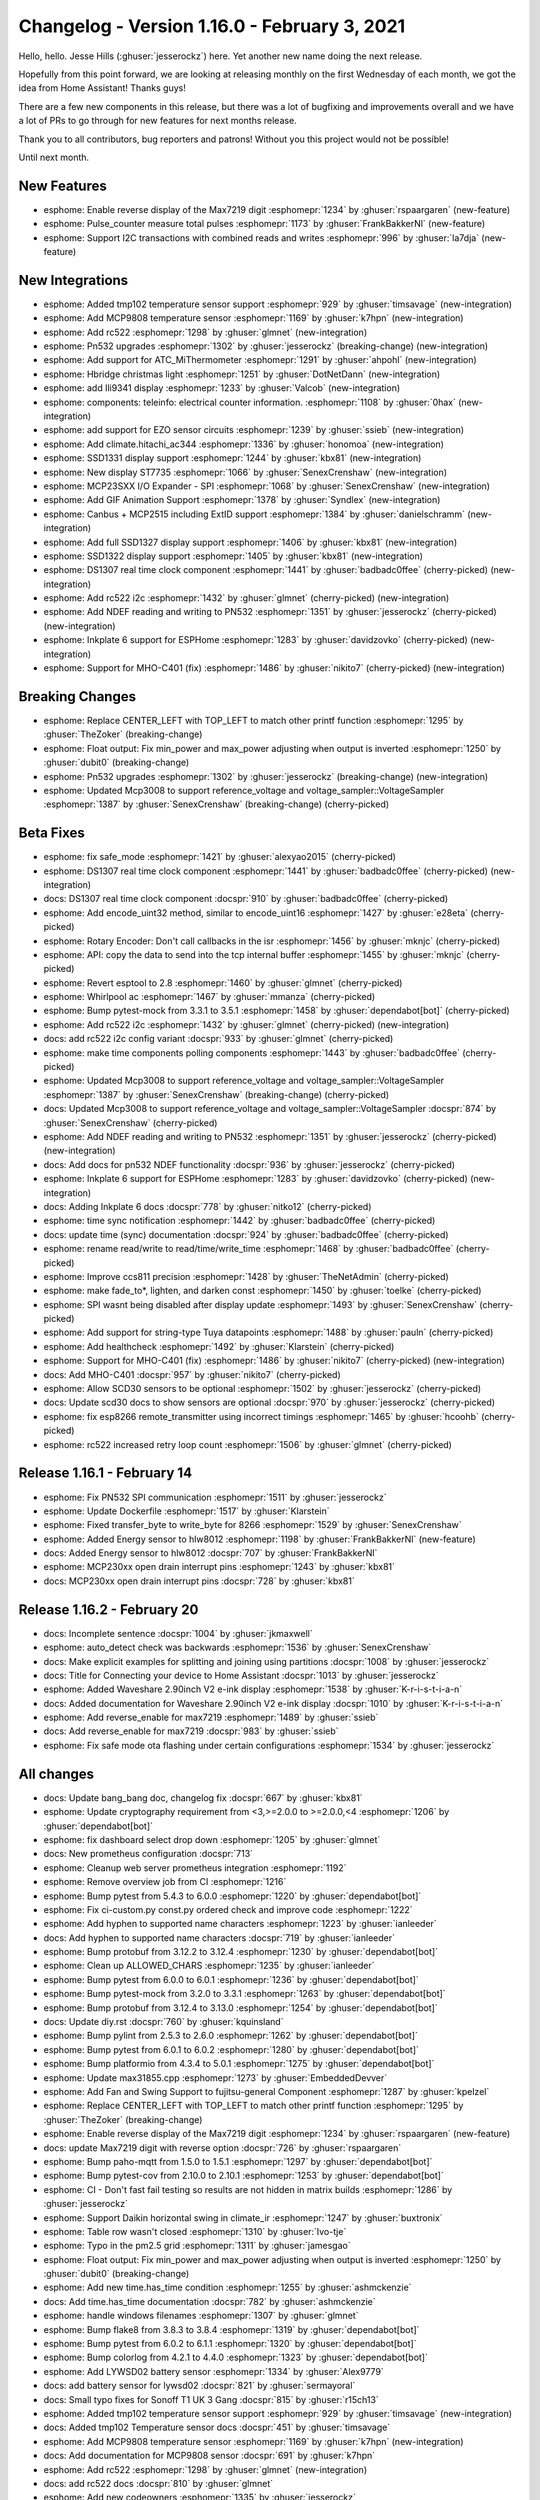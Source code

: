 Changelog - Version 1.16.0 - February 3, 2021
===============================================

.. seo::
    :description: Changelog for ESPHome version 1.16.0.
    :image: /_static/changelog-1.16.0.png
    :author: Otto Winter
    :author_twitter: @OttoWinter_

.. imgtable::
    :columns: 5

    TMP102, components/sensor/tmp102, tmp102.jpg
    MCP9808, components/sensor/mcp9808, mcp9808.jpg
    RC522, components/binary_sensor/rc522, rc522.jpg
    H-bridge Light, components/light/hbridge, brightness-medium.svg, dark-invert
    ILI9341, components/display/ili9341, ili9341.jpg
    Teleinfo, components/sensor/teleinfo, teleinfo.jpg
    EZO sensor circuits, components/sensor/ezo, ezo-ph-circuit.png
    SSD1322, components/display/ssd1322, ssd1322.jpg
    SSD1327, components/display/ssd1327, ssd1327.jpg
    SSD1331, components/display/ssd1331, ssd1331.jpg
    ST7735, components/display/st7735, st7735.jpg
    MCP23SXX I/O Expander - SPI Bus, components/mcp23Sxx, mcp230xx.svg
    CAN Bus, components/canbus, canbus.svg
    Inkplate 6, components/display/Inkplate, inkplate6.jpg

Hello, hello. Jesse Hills (:ghuser:`jesserockz`) here. Yet another new name doing the next release.

Hopefully from this point forward, we are looking at releasing monthly on the first Wednesday of each month,
we got the idea from Home Assistant! Thanks guys!

There are a few new components in this release, but there was a lot of bugfixing and improvements overall and
we have a lot of PRs to go through for new features for next months release.

Thank you to all contributors, bug reporters and patrons! Without you this project would not be possible!

Until next month.

New Features
------------

- esphome: Enable reverse display of the Max7219 digit :esphomepr:`1234` by :ghuser:`rspaargaren` (new-feature)
- esphome: Pulse_counter measure total pulses :esphomepr:`1173` by :ghuser:`FrankBakkerNl` (new-feature)
- esphome: Support I2C transactions with combined reads and writes :esphomepr:`996` by :ghuser:`la7dja` (new-feature)

New Integrations
----------------

- esphome: Added tmp102 temperature sensor support :esphomepr:`929` by :ghuser:`timsavage` (new-integration)
- esphome: Add MCP9808 temperature sensor :esphomepr:`1169` by :ghuser:`k7hpn` (new-integration)
- esphome: Add rc522 :esphomepr:`1298` by :ghuser:`glmnet` (new-integration)
- esphome: Pn532 upgrades :esphomepr:`1302` by :ghuser:`jesserockz` (breaking-change) (new-integration)
- esphome: Add support for ATC_MiThermometer :esphomepr:`1291` by :ghuser:`ahpohl` (new-integration)
- esphome: Hbridge christmas light :esphomepr:`1251` by :ghuser:`DotNetDann` (new-integration)
- esphome: add Ili9341 display :esphomepr:`1233` by :ghuser:`Valcob` (new-integration)
- esphome: components: teleinfo: electrical counter information. :esphomepr:`1108` by :ghuser:`0hax` (new-integration)
- esphome: add support for EZO sensor circuits :esphomepr:`1239` by :ghuser:`ssieb` (new-integration)
- esphome: Add climate.hitachi_ac344 :esphomepr:`1336` by :ghuser:`honomoa` (new-integration)
- esphome: SSD1331 display support :esphomepr:`1244` by :ghuser:`kbx81` (new-integration)
- esphome: New display ST7735 :esphomepr:`1066` by :ghuser:`SenexCrenshaw` (new-integration)
- esphome: MCP23SXX I/O Expander - SPI :esphomepr:`1068` by :ghuser:`SenexCrenshaw` (new-integration)
- esphome: Add GIF Animation Support :esphomepr:`1378` by :ghuser:`Syndlex` (new-integration)
- esphome: Canbus + MCP2515 including ExtID support :esphomepr:`1384` by :ghuser:`danielschramm` (new-integration)
- esphome: Add full SSD1327 display support :esphomepr:`1406` by :ghuser:`kbx81` (new-integration)
- esphome: SSD1322 display support :esphomepr:`1405` by :ghuser:`kbx81` (new-integration)
- esphome: DS1307 real time clock component :esphomepr:`1441` by :ghuser:`badbadc0ffee` (cherry-picked) (new-integration)
- esphome: Add rc522 i2c :esphomepr:`1432` by :ghuser:`glmnet` (cherry-picked) (new-integration)
- esphome: Add NDEF reading and writing to PN532 :esphomepr:`1351` by :ghuser:`jesserockz` (cherry-picked) (new-integration)
- esphome: Inkplate 6 support for ESPHome :esphomepr:`1283` by :ghuser:`davidzovko` (cherry-picked) (new-integration)
- esphome: Support for MHO-C401 (fix) :esphomepr:`1486` by :ghuser:`nikito7` (cherry-picked) (new-integration)

Breaking Changes
----------------

- esphome: Replace CENTER_LEFT with TOP_LEFT to match other printf function :esphomepr:`1295` by :ghuser:`TheZoker` (breaking-change)
- esphome: Float output: Fix min_power and max_power adjusting when output is inverted :esphomepr:`1250` by :ghuser:`dubit0` (breaking-change)
- esphome: Pn532 upgrades :esphomepr:`1302` by :ghuser:`jesserockz` (breaking-change) (new-integration)
- esphome: Updated Mcp3008 to support reference_voltage and voltage_sampler::VoltageSampler :esphomepr:`1387` by :ghuser:`SenexCrenshaw` (breaking-change) (cherry-picked)

Beta Fixes
----------

- esphome: fix safe_mode :esphomepr:`1421` by :ghuser:`alexyao2015` (cherry-picked)
- esphome: DS1307 real time clock component :esphomepr:`1441` by :ghuser:`badbadc0ffee` (cherry-picked) (new-integration)
- docs: DS1307 real time clock component :docspr:`910` by :ghuser:`badbadc0ffee` (cherry-picked)
- esphome: Add encode_uint32 method, similar to encode_uint16 :esphomepr:`1427` by :ghuser:`e28eta` (cherry-picked)
- esphome: Rotary Encoder: Don't call callbacks in the isr :esphomepr:`1456` by :ghuser:`mknjc` (cherry-picked)
- esphome: API: copy the data to send into the tcp internal buffer :esphomepr:`1455` by :ghuser:`mknjc` (cherry-picked)
- esphome: Revert esptool to 2.8 :esphomepr:`1460` by :ghuser:`glmnet` (cherry-picked)
- esphome: Whirlpool ac :esphomepr:`1467` by :ghuser:`mmanza` (cherry-picked)
- esphome: Bump pytest-mock from 3.3.1 to 3.5.1 :esphomepr:`1458` by :ghuser:`dependabot[bot]` (cherry-picked)
- esphome: Add rc522 i2c :esphomepr:`1432` by :ghuser:`glmnet` (cherry-picked) (new-integration)
- docs: add rc522 i2c config variant :docspr:`933` by :ghuser:`glmnet` (cherry-picked)
- esphome: make time components polling components :esphomepr:`1443` by :ghuser:`badbadc0ffee` (cherry-picked)
- esphome: Updated Mcp3008 to support reference_voltage and voltage_sampler::VoltageSampler :esphomepr:`1387` by :ghuser:`SenexCrenshaw` (breaking-change) (cherry-picked)
- docs: Updated Mcp3008 to support reference_voltage and voltage_sampler::VoltageSampler :docspr:`874` by :ghuser:`SenexCrenshaw` (cherry-picked)
- esphome: Add NDEF reading and writing to PN532 :esphomepr:`1351` by :ghuser:`jesserockz` (cherry-picked) (new-integration)
- docs: Add docs for pn532 NDEF functionality :docspr:`936` by :ghuser:`jesserockz` (cherry-picked)
- esphome: Inkplate 6 support for ESPHome :esphomepr:`1283` by :ghuser:`davidzovko` (cherry-picked) (new-integration)
- docs: Adding Inkplate 6 docs :docspr:`778` by :ghuser:`nitko12` (cherry-picked)
- esphome: time sync notification :esphomepr:`1442` by :ghuser:`badbadc0ffee` (cherry-picked)
- docs: update time (sync) documentation :docspr:`924` by :ghuser:`badbadc0ffee` (cherry-picked)
- esphome: rename read/write to read/time/write_time :esphomepr:`1468` by :ghuser:`badbadc0ffee` (cherry-picked)
- esphome: Improve ccs811 precision :esphomepr:`1428` by :ghuser:`TheNetAdmin` (cherry-picked)
- esphome: make fade_to*, lighten, and darken const :esphomepr:`1450` by :ghuser:`toelke` (cherry-picked)
- esphome: SPI wasnt being disabled after display update :esphomepr:`1493` by :ghuser:`SenexCrenshaw` (cherry-picked)
- esphome: Add support for string-type Tuya datapoints :esphomepr:`1488` by :ghuser:`pauln` (cherry-picked)
- esphome: Add healthcheck :esphomepr:`1492` by :ghuser:`Klarstein` (cherry-picked)
- esphome: Support for MHO-C401 (fix) :esphomepr:`1486` by :ghuser:`nikito7` (cherry-picked) (new-integration)
- docs: Add MHO-C401 :docspr:`957` by :ghuser:`nikito7` (cherry-picked)
- esphome: Allow SCD30 sensors to be optional :esphomepr:`1502` by :ghuser:`jesserockz` (cherry-picked)
- docs: Update scd30 docs to show sensors are optional :docspr:`970` by :ghuser:`jesserockz` (cherry-picked)
- esphome: fix esp8266 remote_transmitter using incorrect timings :esphomepr:`1465` by :ghuser:`hcoohb` (cherry-picked)
- esphome: rc522 increased retry loop count :esphomepr:`1506` by :ghuser:`glmnet` (cherry-picked)

Release 1.16.1 - February 14
----------------------------

- esphome: Fix PN532 SPI communication :esphomepr:`1511` by :ghuser:`jesserockz`
- esphome: Update Dockerfile :esphomepr:`1517` by :ghuser:`Klarstein`
- esphome: Fixed transfer_byte to write_byte for 8266 :esphomepr:`1529` by :ghuser:`SenexCrenshaw`
- esphome: Added Energy sensor to hlw8012 :esphomepr:`1198` by :ghuser:`FrankBakkerNl` (new-feature)
- docs: Added Energy sensor to hlw8012 :docspr:`707` by :ghuser:`FrankBakkerNl`
- esphome: MCP230xx open drain interrupt pins :esphomepr:`1243` by :ghuser:`kbx81`
- docs: MCP230xx open drain interrupt pins :docspr:`728` by :ghuser:`kbx81`

Release 1.16.2 - February 20
----------------------------

- docs: Incomplete sentence :docspr:`1004` by :ghuser:`jkmaxwell`
- esphome: auto_detect check was backwards :esphomepr:`1536` by :ghuser:`SenexCrenshaw`
- docs: Make explicit examples for splitting and joining using partitions :docspr:`1008` by :ghuser:`jesserockz`
- docs: Title for Connecting your device to Home Assistant :docspr:`1013` by :ghuser:`jesserockz`
- esphome: Added Waveshare 2.90inch V2 e-ink display :esphomepr:`1538` by :ghuser:`K-r-i-s-t-i-a-n`
- docs: Added documentation for Waveshare 2.90inch V2 e-ink display :docspr:`1010` by :ghuser:`K-r-i-s-t-i-a-n`
- esphome: Add reverse_enable for max7219 :esphomepr:`1489` by :ghuser:`ssieb`
- docs: Add reverse_enable for max7219 :docspr:`983` by :ghuser:`ssieb`
- esphome: Fix safe mode ota flashing under certain configurations :esphomepr:`1534` by :ghuser:`jesserockz`

All changes
-----------

- docs: Update bang_bang doc, changelog fix :docspr:`667` by :ghuser:`kbx81`
- esphome: Update cryptography requirement from <3,>=2.0.0 to >=2.0.0,<4 :esphomepr:`1206` by :ghuser:`dependabot[bot]`
- esphome: fix dashboard select drop down :esphomepr:`1205` by :ghuser:`glmnet`
- docs: New prometheus configuration :docspr:`713`
- esphome: Cleanup web server prometheus integration :esphomepr:`1192`
- esphome: Remove overview job from CI :esphomepr:`1216`
- esphome: Bump pytest from 5.4.3 to 6.0.0 :esphomepr:`1220` by :ghuser:`dependabot[bot]`
- esphome: Fix ci-custom.py const.py ordered check and improve code :esphomepr:`1222`
- esphome: Add hyphen to supported name characters :esphomepr:`1223` by :ghuser:`ianleeder`
- docs: Add hyphen to supported name characters :docspr:`719` by :ghuser:`ianleeder`
- esphome: Bump protobuf from 3.12.2 to 3.12.4 :esphomepr:`1230` by :ghuser:`dependabot[bot]`
- esphome: Clean up ALLOWED_CHARS :esphomepr:`1235` by :ghuser:`ianleeder`
- esphome: Bump pytest from 6.0.0 to 6.0.1 :esphomepr:`1236` by :ghuser:`dependabot[bot]`
- esphome: Bump pytest-mock from 3.2.0 to 3.3.1 :esphomepr:`1263` by :ghuser:`dependabot[bot]`
- esphome: Bump protobuf from 3.12.4 to 3.13.0 :esphomepr:`1254` by :ghuser:`dependabot[bot]`
- docs: Update diy.rst :docspr:`760` by :ghuser:`kquinsland`
- esphome: Bump pylint from 2.5.3 to 2.6.0 :esphomepr:`1262` by :ghuser:`dependabot[bot]`
- esphome: Bump pytest from 6.0.1 to 6.0.2 :esphomepr:`1280` by :ghuser:`dependabot[bot]`
- esphome: Bump platformio from 4.3.4 to 5.0.1 :esphomepr:`1275` by :ghuser:`dependabot[bot]`
- esphome: Update max31855.cpp :esphomepr:`1273` by :ghuser:`EmbeddedDevver`
- esphome: Add Fan and Swing Support to fujitsu-general Component :esphomepr:`1287` by :ghuser:`kpelzel`
- esphome: Replace CENTER_LEFT with TOP_LEFT to match other printf function :esphomepr:`1295` by :ghuser:`TheZoker` (breaking-change)
- esphome: Enable reverse display of the Max7219 digit :esphomepr:`1234` by :ghuser:`rspaargaren` (new-feature)
- docs: update Max7219 digit with reverse option :docspr:`726` by :ghuser:`rspaargaren`
- esphome: Bump paho-mqtt from 1.5.0 to 1.5.1 :esphomepr:`1297` by :ghuser:`dependabot[bot]`
- esphome: Bump pytest-cov from 2.10.0 to 2.10.1 :esphomepr:`1253` by :ghuser:`dependabot[bot]`
- esphome: CI - Don't fast fail testing so results are not hidden in matrix builds :esphomepr:`1286` by :ghuser:`jesserockz`
- esphome: Support Daikin horizontal swing in climate_ir :esphomepr:`1247` by :ghuser:`buxtronix`
- esphome: Table row wasn't closed :esphomepr:`1310` by :ghuser:`Ivo-tje`
- esphome: Typo in the pm2.5 grid :esphomepr:`1311` by :ghuser:`jamesgao`
- esphome: Float output: Fix min_power and max_power adjusting when output is inverted :esphomepr:`1250` by :ghuser:`dubit0` (breaking-change)
- esphome: Add new time.has_time condition :esphomepr:`1255` by :ghuser:`ashmckenzie`
- docs: Add time.has_time documentation :docspr:`782` by :ghuser:`ashmckenzie`
- esphome: handle windows filenames :esphomepr:`1307` by :ghuser:`glmnet`
- esphome: Bump flake8 from 3.8.3 to 3.8.4 :esphomepr:`1319` by :ghuser:`dependabot[bot]`
- esphome: Bump pytest from 6.0.2 to 6.1.1 :esphomepr:`1320` by :ghuser:`dependabot[bot]`
- esphome: Bump colorlog from 4.2.1 to 4.4.0 :esphomepr:`1323` by :ghuser:`dependabot[bot]`
- esphome: Add LYWSD02 battery sensor :esphomepr:`1334` by :ghuser:`Alex9779`
- docs:  add battery sensor for lywsd02 :docspr:`821` by :ghuser:`sermayoral`
- docs: Small typo fixes for Sonoff T1 UK 3 Gang :docspr:`815` by :ghuser:`r15ch13`
- esphome: Added tmp102 temperature sensor support :esphomepr:`929` by :ghuser:`timsavage` (new-integration)
- docs: Added tmp102 Temperature sensor docs :docspr:`451` by :ghuser:`timsavage`
- esphome: Add MCP9808 temperature sensor :esphomepr:`1169` by :ghuser:`k7hpn` (new-integration)
- docs: Add documentation for MCP9808 sensor :docspr:`691` by :ghuser:`k7hpn`
- esphome: Add rc522 :esphomepr:`1298` by :ghuser:`glmnet` (new-integration)
- docs: add rc522 docs :docspr:`810` by :ghuser:`glmnet`
- esphome: Add new codeowners :esphomepr:`1335` by :ghuser:`jesserockz`
- esphome: Pn532 upgrades :esphomepr:`1302` by :ghuser:`jesserockz` (breaking-change) (new-integration)
- docs: Update PN532 docs to add I2C :docspr:`798` by :ghuser:`jesserockz`
- esphome: Fixed CLIMATE_SWING_HORIZONTAL typo :esphomepr:`1340` by :ghuser:`rob-deutsch`
- esphome: add illuminance for xiaomi_mjyd02yla :esphomepr:`1299` by :ghuser:`al-one`
- docs: add illuminance for xiaomi_mjyd02yla :docspr:`779` by :ghuser:`al-one`
- esphome: Add support for WPA2-EAP enterprise WiFi to ESP8266s. :esphomepr:`1332` by :ghuser:`tomtom5152`
- docs: Update enterprise authentication docs to indicate support for ESP8266s :docspr:`814` by :ghuser:`tomtom5152`
- esphome: Pulse_counter measure total pulses :esphomepr:`1173` by :ghuser:`FrankBakkerNl` (new-feature)
- docs: Added docs for pulse_counter total :docspr:`705` by :ghuser:`FrankBakkerNl`
- esphome: Add on_clockwise and on_anticlockwise triggers to rotary encoder :esphomepr:`1330` by :ghuser:`jesserockz`
- docs: Add docs for rotary encoder on_clockwise and on_anticlockwise triggers :docspr:`807` by :ghuser:`jesserockz`
- esphome: FastLED: Add YAML option for data rate :esphomepr:`1338` by :ghuser:`youknow0`
- docs: FastLED: Add docs for new YAML option data_rate :docspr:`824` by :ghuser:`youknow0`
- esphome: [Image] add dither option for image processing :esphomepr:`1317` by :ghuser:`zhujunsan`
- docs: [Image] add dither option for image processing :docspr:`796` by :ghuser:`zhujunsan`
- esphome: Update actions to move away from set-env :esphomepr:`1349` by :ghuser:`jesserockz`
- esphome: Move CONF_CONTRAST to const.py :esphomepr:`1352` by :ghuser:`jesserockz`
- esphome: Bump platformio from 5.0.1 to 5.0.2 :esphomepr:`1355` by :ghuser:`dependabot[bot]`
- docs: Fix connection typo in FAQ :docspr:`831` by :ghuser:`KTibow`
- docs: Add TuyaMCU sample config for WF-DS01 :docspr:`829` by :ghuser:`davet2001`
- docs: Link to Winsen ZE08-CH2O custom component :docspr:`833` by :ghuser:`cretep`
- esphome: Adds support for RF Bridge advanced codes :esphomepr:`1246` by :ghuser:`jesserockz`
- docs: Update RF Bridge documentation for advanced codes :docspr:`731` by :ghuser:`jesserockz`
- esphome: Add contrast option to PCD8544 :esphomepr:`1348` by :ghuser:`dzervas`
- docs: Add contrast option docs to PCD8544 :docspr:`834` by :ghuser:`dzervas`
- esphome: Add support for ATC_MiThermometer :esphomepr:`1291` by :ghuser:`ahpohl` (new-integration)
- docs: Add support for ATC_MiThermometer, update bindkey generation procedure :docspr:`777` by :ghuser:`ahpohl`
- esphome: Bump pytest from 6.1.1 to 6.1.2 :esphomepr:`1342` by :ghuser:`dependabot[bot]`
- esphome: Bump voluptuous from 0.11.7 to 0.12.0 :esphomepr:`1296` by :ghuser:`dependabot[bot]`
- esphome: Bump pytz from 2020.1 to 2020.4 :esphomepr:`1354` by :ghuser:`dependabot[bot]`
- esphome: Add a datapoint to sync the Tuya MCU minimum brightness :esphomepr:`1347` by :ghuser:`cprussin`
- docs: Document tuya dimmer min_value_datapoint :docspr:`832` by :ghuser:`cprussin`
- esphome: Support I2C transactions with combined reads and writes :esphomepr:`996` by :ghuser:`la7dja` (new-feature)
- esphome: Hbridge christmas light :esphomepr:`1251` by :ghuser:`DotNetDann` (new-integration)
- docs: Hbridge christmas light :docspr:`733` by :ghuser:`DotNetDann`
- docs: Add a note about INPUT_PULLUP :docspr:`830` by :ghuser:`wodor`
- docs: Update waveshare_epaper.rst :docspr:`813` by :ghuser:`thedexboy`
- docs: added warning to waveshare 2.7 inch display :docspr:`818` by :ghuser:`damanti-me`
- docs: Update to I2C docs to explain I2C daisy chaining :docspr:`812` by :ghuser:`the-impaler`
- docs: I2c text update :docspr:`839` by :ghuser:`jesserockz`
- esphome: add Ili9341 display :esphomepr:`1233` by :ghuser:`Valcob` (new-integration)
- esphome: Correcting Hertz symbol :esphomepr:`1364` by :ghuser:`robdejonge`
- docs: remove use_custom_code :docspr:`841` by :ghuser:`glmnet`
- esphome: Bump colorlog from 4.4.0 to 4.6.2 :esphomepr:`1367` by :ghuser:`dependabot[bot]`
- esphome: Add support for Tuya MCU 0x1C (obtain local time) :esphomepr:`1344` by :ghuser:`Yarikx`
- docs: Specify clock to be used in Tuya MCU :docspr:`827` by :ghuser:`Yarikx`
- esphome: Separate Tuya climate temperature_multiplier to current/target multiplier :esphomepr:`1345` by :ghuser:`Yarikx`
- docs: Add separate current/target Tuya Climate multipliers :docspr:`828` by :ghuser:`Yarikx`
- esphome: Add bounds check for X :esphomepr:`1371` by :ghuser:`ssieb`
- esphome: scd30: Allow setting ambient pressure compensation :esphomepr:`1365` by :ghuser:`matoxp`
- docs: scd30: Add missing configuration variables :docspr:`842` by :ghuser:`matoxp`
- esphome: components: teleinfo: electrical counter information. :esphomepr:`1108` by :ghuser:`0hax` (new-integration)
- docs: Teleinfo :docspr:`666` by :ghuser:`0hax`
- esphome: Adding ADE7953 irq_pin :esphomepr:`1359` by :ghuser:`djwmarcx`
- docs: Adding ADE7953 irq_pin :docspr:`848` by :ghuser:`djwmarcx`
- docs: Fix MCP23008 example  :docspr:`845` by :ghuser:`djtef`
- esphome: add support for EZO sensor circuits :esphomepr:`1239` by :ghuser:`ssieb` (new-integration)
- docs: add docs for new EZO sensor circuits :docspr:`727` by :ghuser:`ssieb`
- esphome: Bump platformio from 5.0.2 to 5.0.3 :esphomepr:`1372` by :ghuser:`dependabot[bot]`
- docs: Add Hitachi AC344 IR Climate documentation :docspr:`822` by :ghuser:`honomoa`
- esphome: Add climate.hitachi_ac344 :esphomepr:`1336` by :ghuser:`honomoa` (new-integration)
- esphome: add CODEOWNER for new ezo component :esphomepr:`1379` by :ghuser:`ssieb`
- esphome: SSD1331 display support :esphomepr:`1244` by :ghuser:`kbx81` (new-integration)
- docs: Add SSD1331 docs :docspr:`729` by :ghuser:`kbx81`
- esphome: Add kbx81 to CODEOWNERS :esphomepr:`1380` by :ghuser:`kbx81`
- esphome: Added 332 color conversion and RGB/BGR/GRB formats :esphomepr:`1381` by :ghuser:`SenexCrenshaw`
- esphome: Fixed logger broken by colorama :esphomepr:`1385` by :ghuser:`Anonym-tsk`
- esphome: Formatted test yaml files :esphomepr:`1382` by :ghuser:`SenexCrenshaw`
- docs: Updated link to ble_monitor (previous mitemp_bt) :docspr:`849` by :ghuser:`Ernst79`
- docs: Fix ac dimmer example code :docspr:`852` by :ghuser:`rradar`
- docs: DIY: Add Blogpost for SP501E as WS2812 LED Controller :docspr:`854` by :ghuser:`margau`
- docs: Replace Hass.io :docspr:`853` by :ghuser:`fabaff`
- docs: Update deep_sleep.rst :docspr:`850` by :ghuser:`anekinloewe`
- docs: Adding IAQ board in cookbook section :docspr:`844` by :ghuser:`nkitanov`
- esphome: New display ST7735 :esphomepr:`1066` by :ghuser:`SenexCrenshaw` (new-integration)
- docs: Fix broken YAML in MQTT on_json_message example :docspr:`620` by :ghuser:`napieraj`
- esphome: Configurable OTA Safe Mode :esphomepr:`1393` by :ghuser:`alexyao2015`
- docs: Update docs for Configurable OTA Safe Mode :docspr:`859` by :ghuser:`alexyao2015`
- docs: Update ethernet.rst :docspr:`863` by :ghuser:`adezerega`
- esphome: Add option to suppress embedded MCU updates on certain datapoints  :esphomepr:`1396` by :ghuser:`stubs12`
- docs: Documentation for tuya ignore_mcu_update_on_datapoints setting :docspr:`868` by :ghuser:`stubs12`
- esphome: scd30: Allow setting temperature offset :esphomepr:`1400` by :ghuser:`matoxp`
- docs: scd30: Document temperature_offset setting :docspr:`864` by :ghuser:`matoxp`
- esphome: fix HTTP Request reusing connections with different hosts :esphomepr:`1383` by :ghuser:`Anonym-tsk`
- docs: Ili9341 doc update :docspr:`870` by :ghuser:`kbx81`
- esphome: MCP23SXX I/O Expander - SPI :esphomepr:`1068` by :ghuser:`SenexCrenshaw` (new-integration)
- docs: MCP23S08-Docs :docspr:`613` by :ghuser:`SenexCrenshaw`
- esphome: Bump pyserial from 3.4 to 3.5 :esphomepr:`1394` by :ghuser:`dependabot[bot]`
- esphome: Fix Tuya initialisation regression :esphomepr:`1408` by :ghuser:`rmounce`
- docs: Update max31856.rst :docspr:`883` by :ghuser:`emuehlstein`
- docs: Fix one of the commens in code block :docspr:`881` by :ghuser:`HepoH3`
- docs: Update wifi.rst :docspr:`873` by :ghuser:`Pack3tL0ss`
- docs: Update mirabella-genio-bulb.rst :docspr:`857` by :ghuser:`kalebzettl`
- docs: Update teckin sb50 entry as they cannot be flashed anymore :docspr:`878` by :ghuser:`justyns`
- docs: Change all instances of travis to github actions :docspr:`860` by :ghuser:`alexyao2015`
- docs: Improve obtaining bind key :docspr:`843` by :ghuser:`abelmatser`
- docs: Add clarification about "update_interval" to SDS011 sensor documentation :docspr:`770` by :ghuser:`maurice-schleussinger`
- docs: Cookbook: Light Strip :docspr:`805` by :ghuser:`lein1013`
- docs: Optimize images :docspr:`799` by :ghuser:`JeffResc`
- docs: Add troubleshooting help with light partition :docspr:`851` by :ghuser:`TheLastGimbus`
- docs: Update bang_bang.rst :docspr:`524` by :ghuser:`xheronimo`
- docs: Fixed docs to match xiaomi rename :docspr:`606` by :ghuser:`WoLpH`
- docs: add another example without MQTT :docspr:`573` by :ghuser:`adonno`
- docs: Show example of calling HA script :docspr:`688` by :ghuser:`glmnet`
- docs: Update pulse_counter.rst :docspr:`689` by :ghuser:`neographikal`
- docs: More descriptive information for noobs :docspr:`658` by :ghuser:`haryadoon`
- esphome: Run task for VS Code :esphomepr:`1361` by :ghuser:`gitolicious`
- docs: esp32_dac.rst - Add light component to example :docspr:`885` by :ghuser:`ferbar`
- docs: Update ethernet.rst :docspr:`887` by :ghuser:`dziobson`
- docs:  Adding gif animation docs :docspr:`856` by :ghuser:`Syndlex`
- esphome: Add GIF Animation Support :esphomepr:`1378` by :ghuser:`Syndlex` (new-integration)
- docs: Update diy.rst :docspr:`888` by :ghuser:`pieterbrink123`
- esphome: Bump tornado from 6.0.4 to 6.1 :esphomepr:`1353` by :ghuser:`dependabot[bot]`
- esphome: Fix mDNS webserver port and expose prometheus service :esphomepr:`1389` by :ghuser:`richardweinberger`
- esphome: Bump esptool from 2.8 to 3.0 :esphomepr:`1357` by :ghuser:`dependabot[bot]`
- docs: Update diy.rst :docspr:`891` by :ghuser:`lairsdragon`
- docs: Update sim800l.rst :docspr:`893` by :ghuser:`tyomikh`
- docs: docs: necessary registration of node in HA  :docspr:`741` by :ghuser:`torwag`
- docs: display: st7789v: Set GPIO0 as INPUT_PULLUP :docspr:`759` by :ghuser:`kylemanna`
- docs: clarify VCC, wrt #1452 :docspr:`753` by :ghuser:`pille`
- docs: Update docs about MQTT lambdas :docspr:`809` by :ghuser:`matikij`
- docs: Add manual for Sonoff T3 EU 3 Gang :docspr:`816` by :ghuser:`r15ch13`
- docs: Add get_setup_priority() to Custom sensor docs :docspr:`819` by :ghuser:`mjkl-gh`
- docs: Change on_message topics into a yaml list for deep_sleep docs :docspr:`867` by :ghuser:`mrrsm`
- docs: Update pzem Example configuration entry (bad stop bit) :docspr:`872` by :ghuser:`Francis-labo`
- docs: Update next from current 20201221 :docspr:`894` by :ghuser:`jesserockz`
- docs: Update sonof_basic.rst - incorrect example :docspr:`892` by :ghuser:`bvansambeek`
- docs: Update apds9960.rst :docspr:`895` by :ghuser:`DrRob`
- esphome: Canbus + MCP2515 including ExtID support :esphomepr:`1384` by :ghuser:`danielschramm` (new-integration)
- docs: Canbus + MCP2515 :docspr:`823` by :ghuser:`danielschramm`
- esphome: Add "ESPHOME_NOGITIGNORE" env var to prevent .gitignore creation :esphomepr:`1425` by :ghuser:`acshef`
- esphome: Add full SSD1327 display support :esphomepr:`1406` by :ghuser:`kbx81` (new-integration)
- docs: Add SSD1327 display docs :docspr:`875` by :ghuser:`kbx81`
- esphome: SSD1322 display support :esphomepr:`1405` by :ghuser:`kbx81` (new-integration)
- docs: Add SSD1322 doc :docspr:`869` by :ghuser:`kbx81`
- esphome: Expose port 6052 to make reverse proxy work :esphomepr:`1437` by :ghuser:`Klarstein`
- esphome: rc_switch: Fix Sync signal sent after the code :esphomepr:`1426` by :ghuser:`M95D`
- docs: added slow mode and detach time to servo :docspr:`896` by :ghuser:`andreashergert1984`
- esphome: added slow mode and detach time to servo :esphomepr:`1413` by :ghuser:`andreashergert1984`
- esphome: Bump pytz from 2020.4 to 2020.5 :esphomepr:`1430` by :ghuser:`dependabot[bot]`
- esphome: Bump pytest from 6.1.2 to 6.2.1 :esphomepr:`1422` by :ghuser:`dependabot[bot]`
- docs: Update diy.rst :docspr:`913` by :ghuser:`mikosoft83`
- docs: Add note about default settings in remote transmitter :docspr:`901` by :ghuser:`darthsebulba04`
- docs: st7735 Docs :docspr:`608` by :ghuser:`SenexCrenshaw`
- esphome: Bump platformio from 5.0.3 to 5.0.4 :esphomepr:`1444` by :ghuser:`dependabot[bot]`
- esphome: Fix SN74HC595 with optional OE pin :esphomepr:`1454` by :ghuser:`rradar`
- esphome: Fix stepper half half step mode :esphomepr:`1397` by :ghuser:`Fractal147`
- esphome: fix safe_mode :esphomepr:`1421` by :ghuser:`alexyao2015` (cherry-picked)
- esphome: DS1307 real time clock component :esphomepr:`1441` by :ghuser:`badbadc0ffee` (cherry-picked) (new-integration)
- docs: DS1307 real time clock component :docspr:`910` by :ghuser:`badbadc0ffee` (cherry-picked)
- esphome: Add encode_uint32 method, similar to encode_uint16 :esphomepr:`1427` by :ghuser:`e28eta` (cherry-picked)
- esphome: Rotary Encoder: Don't call callbacks in the isr :esphomepr:`1456` by :ghuser:`mknjc` (cherry-picked)
- esphome: API: copy the data to send into the tcp internal buffer :esphomepr:`1455` by :ghuser:`mknjc` (cherry-picked)
- esphome: Revert esptool to 2.8 :esphomepr:`1460` by :ghuser:`glmnet` (cherry-picked)
- docs: fixed duplicate id in example for dac output :docspr:`909` by :ghuser:`dmannock`
- docs: Add example for human readable uptime sensor :docspr:`923` by :ghuser:`fredrike`
- docs: Update diy.rst :docspr:`922` by :ghuser:`omarghader`
- docs: Spelling and grammar fixes :docspr:`928` by :ghuser:`scop`
- docs: Fix duplicated "on_ble" in on_ble_service_data_advertise heading :docspr:`927` by :ghuser:`scop`
- docs: Add hint for swapped data and clock pin :docspr:`914` by :ghuser:`DirkHeinke`
- docs: Update nextion.rst :docspr:`912` by :ghuser:`wernight`
- docs: Update mirabella-genio-bulb.rst to show potential use of GPIO14 instead of GPIO13 for specific monochromatic dimmable globes  :docspr:`911` by :ghuser:`imeekle`
- esphome: Whirlpool ac :esphomepr:`1467` by :ghuser:`mmanza` (cherry-picked)
- esphome: Bump pytest-mock from 3.3.1 to 3.5.1 :esphomepr:`1458` by :ghuser:`dependabot[bot]` (cherry-picked)
- esphome: Add rc522 i2c :esphomepr:`1432` by :ghuser:`glmnet` (cherry-picked) (new-integration)
- docs: add rc522 i2c config variant :docspr:`933` by :ghuser:`glmnet` (cherry-picked)
- esphome: make time components polling components :esphomepr:`1443` by :ghuser:`badbadc0ffee` (cherry-picked)
- docs: add cli link :docspr:`937` by :ghuser:`glmnet`
- esphome: Updated Mcp3008 to support reference_voltage and voltage_sampler::VoltageSampler :esphomepr:`1387` by :ghuser:`SenexCrenshaw` (breaking-change) (cherry-picked)
- docs: Updated Mcp3008 to support reference_voltage and voltage_sampler::VoltageSampler :docspr:`874` by :ghuser:`SenexCrenshaw` (cherry-picked)
- docs: cli.rst add --help :docspr:`939` by :ghuser:`foxsam21`
- esphome: Add NDEF reading and writing to PN532 :esphomepr:`1351` by :ghuser:`jesserockz` (cherry-picked) (new-integration)
- docs: Add docs for pn532 NDEF functionality :docspr:`936` by :ghuser:`jesserockz` (cherry-picked)
- esphome: Inkplate 6 support for ESPHome :esphomepr:`1283` by :ghuser:`davidzovko` (cherry-picked) (new-integration)
- docs: Adding Inkplate 6 docs :docspr:`778` by :ghuser:`nitko12` (cherry-picked)
- esphome: time sync notification :esphomepr:`1442` by :ghuser:`badbadc0ffee` (cherry-picked)
- docs: update time (sync) documentation :docspr:`924` by :ghuser:`badbadc0ffee` (cherry-picked)
- esphome: rename read/write to read/time/write_time :esphomepr:`1468` by :ghuser:`badbadc0ffee` (cherry-picked)
- docs: Add directions for handling text strings :docspr:`955` by :ghuser:`poldim`
- esphome: Improve ccs811 precision :esphomepr:`1428` by :ghuser:`TheNetAdmin` (cherry-picked)
- esphome: make fade_to*, lighten, and darken const :esphomepr:`1450` by :ghuser:`toelke` (cherry-picked)
- docs: fix typo 5062 => 6052 :docspr:`956` by :ghuser:`Scarbous`
- docs: Fix of typo in documentation of SPS30 :docspr:`954` by :ghuser:`teffcz`
- docs: Remove reference to measuring humidity :docspr:`953` by :ghuser:`tomlut`
- docs: Fix human-readable uptime example so it compiles :docspr:`949` by :ghuser:`oddsockmachine`
- esphome: SPI wasnt being disabled after display update :esphomepr:`1493` by :ghuser:`SenexCrenshaw` (cherry-picked)
- esphome: Add support for string-type Tuya datapoints :esphomepr:`1488` by :ghuser:`pauln` (cherry-picked)
- esphome: Add healthcheck :esphomepr:`1492` by :ghuser:`Klarstein` (cherry-picked)
- docs: Add link to baseboard thermostat by rjmurph2241 :docspr:`958` by :ghuser:`rjmurph2241`
- docs: Document color_temp :docspr:`951` by :ghuser:`alexyao2015`
- docs: Update tuya.rst :docspr:`950` by :ghuser:`ricovangenugten`
- docs: Minor uptime docs fixes :docspr:`948` by :ghuser:`foxsam21`
- esphome: Support for MHO-C401 (fix) :esphomepr:`1486` by :ghuser:`nikito7` (cherry-picked) (new-integration)
- docs: Update image type for st7789 display :docspr:`945` by :ghuser:`gerard33`
- docs: Add MHO-C401 :docspr:`957` by :ghuser:`nikito7` (cherry-picked)
- esphome: Allow SCD30 sensors to be optional :esphomepr:`1502` by :ghuser:`jesserockz` (cherry-picked)
- docs: Update scd30 docs to show sensors are optional :docspr:`970` by :ghuser:`jesserockz` (cherry-picked)
- esphome: fix esp8266 remote_transmitter using incorrect timings :esphomepr:`1465` by :ghuser:`hcoohb` (cherry-picked)
- esphome: rc522 increased retry loop count :esphomepr:`1506` by :ghuser:`glmnet` (cherry-picked)

Past Changelogs
---------------

- :doc:`v1.15.0`
- :doc:`v1.14.0`
- :doc:`v1.13.0`
- :doc:`v1.12.0`
- :doc:`v1.11.0`
- :doc:`v1.10.0`
- :doc:`v1.9.0`
- :doc:`v1.8.0`
- :doc:`v1.7.0`
